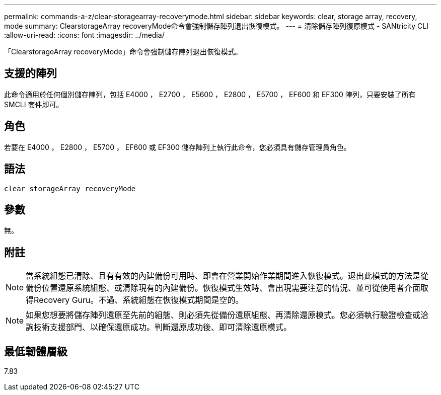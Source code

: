 ---
permalink: commands-a-z/clear-storagearray-recoverymode.html 
sidebar: sidebar 
keywords: clear, storage array, recovery, mode 
summary: ClearstorageArray recoveryMode命令會強制儲存陣列退出恢復模式。 
---
= 清除儲存陣列復原模式 - SANtricity CLI
:allow-uri-read: 
:icons: font
:imagesdir: ../media/


[role="lead"]
「ClearstorageArray recoveryMode」命令會強制儲存陣列退出恢復模式。



== 支援的陣列

此命令適用於任何個別儲存陣列，包括 E4000 ， E2700 ， E5600 ， E2800 ， E5700 ， EF600 和 EF300 陣列，只要安裝了所有 SMCLI 套件即可。



== 角色

若要在 E4000 ， E2800 ， E5700 ， EF600 或 EF300 儲存陣列上執行此命令，您必須具有儲存管理員角色。



== 語法

[source, cli]
----
clear storageArray recoveryMode
----


== 參數

無。



== 附註

[NOTE]
====
當系統組態已清除、且有有效的內建備份可用時、即會在營業開始作業期間進入恢復模式。退出此模式的方法是從備份位置還原系統組態、或清除現有的內建備份。恢復模式生效時、會出現需要注意的情況、並可從使用者介面取得Recovery Guru。不過、系統組態在恢復模式期間是空的。

====
[NOTE]
====
如果您想要將儲存陣列還原至先前的組態、則必須先從備份還原組態、再清除還原模式。您必須執行驗證檢查或洽詢技術支援部門、以確保還原成功。判斷還原成功後、即可清除還原模式。

====


== 最低韌體層級

7.83
